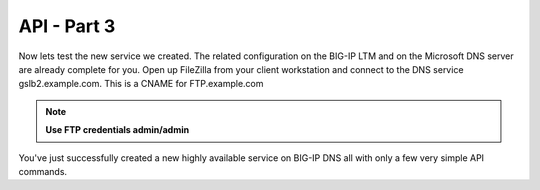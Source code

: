 API - Part 3
=====================

Now lets test the new service we created. The related configuration on the BIG-IP LTM and on the Microsoft DNS server are already complete for you. Open up FileZilla from your client workstation and connect to the DNS service gslb2.example.com. This is a CNAME for FTP.example.com

.. note::  **Use FTP credentials admin/admin**

.. image:: /_static/API3.png
   :align: left

You've just successfully created a new highly available service on BIG-IP DNS all with only a few very simple API commands.